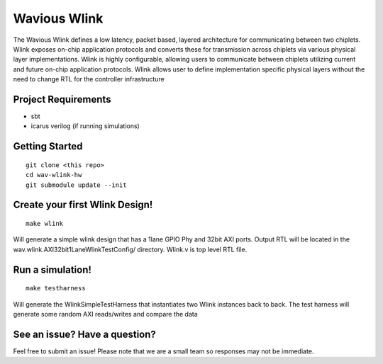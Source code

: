 Wavious Wlink
========================
The Wavious Wlink defines a low latency, packet based, layered architecture for communicating between two chiplets. Wlink
exposes on-chip application protocols and converts these for transmission across chiplets via various physical layer
implementations. Wlink is highly configurable, allowing users to communicate between chiplets utilizing current and
future on-chip application protocols. Wlink allows user to define implementation specific physical layers without
the need to change RTL for the controller infrastructure


Project Requirements
---------------------

* sbt
* icarus verilog (if running simulations)


Getting Started
------------------

::
  
  git clone <this repo>
  cd wav-wlink-hw
  git submodule update --init

Create your first Wlink Design!
--------------------------------

::
  
  make wlink 
  
Will generate a simple wlink design that has a 1lane GPIO Phy and 32bit AXI ports.
Output RTL will be located in the wav.wlink.AXI32bit1LaneWlinkTestConfig/ directory.
Wlink.v is top level RTL file.


Run a simulation!
--------------------------------

::
  
  make testharness
  
Will generate the WlinkSimpleTestHarness that instantiates two Wlink instances back to
back. The test harness will generate some random AXI reads/writes and compare the data


See an issue? Have a question?
--------------------------------
Feel free to submit an issue! Please note that we are a small team so responses may not be immediate.
